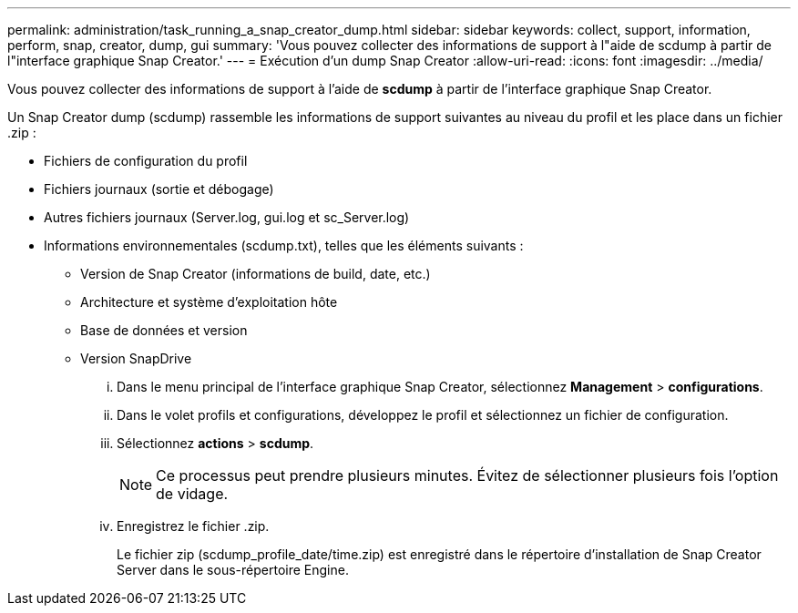 ---
permalink: administration/task_running_a_snap_creator_dump.html 
sidebar: sidebar 
keywords: collect, support, information, perform, snap, creator, dump, gui 
summary: 'Vous pouvez collecter des informations de support à l"aide de scdump à partir de l"interface graphique Snap Creator.' 
---
= Exécution d'un dump Snap Creator
:allow-uri-read: 
:icons: font
:imagesdir: ../media/


[role="lead"]
Vous pouvez collecter des informations de support à l'aide de *scdump* à partir de l'interface graphique Snap Creator.

Un Snap Creator dump (scdump) rassemble les informations de support suivantes au niveau du profil et les place dans un fichier .zip :

* Fichiers de configuration du profil
* Fichiers journaux (sortie et débogage)
* Autres fichiers journaux (Server.log, gui.log et sc_Server.log)
* Informations environnementales (scdump.txt), telles que les éléments suivants :
+
** Version de Snap Creator (informations de build, date, etc.)
** Architecture et système d'exploitation hôte
** Base de données et version
** Version SnapDrive
+
... Dans le menu principal de l'interface graphique Snap Creator, sélectionnez *Management* > *configurations*.
... Dans le volet profils et configurations, développez le profil et sélectionnez un fichier de configuration.
... Sélectionnez *actions* > *scdump*.
+

NOTE: Ce processus peut prendre plusieurs minutes. Évitez de sélectionner plusieurs fois l'option de vidage.

... Enregistrez le fichier .zip.
+
Le fichier zip (scdump_profile_date/time.zip) est enregistré dans le répertoire d'installation de Snap Creator Server dans le sous-répertoire Engine.






